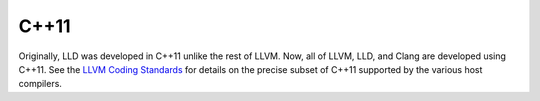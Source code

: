 C++11
=====

Originally, LLD was developed in C++11 unlike the rest of LLVM. Now, all of
LLVM, LLD, and Clang are developed using C++11. See the `LLVM Coding
Standards`_ for details on the precise subset of C++11 supported by the various
host compilers.

.. _LLVM Coding Standards: http://llvm.org/docs/CodingStandards.html

